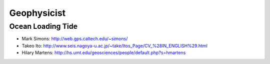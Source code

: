 Geophysicist
========================

Ocean Loading Tide
------------------------

- Mark Simons: http://web.gps.caltech.edu/~simons/

- Takeo Ito: http://www.seis.nagoya-u.ac.jp/~take/Itos_Page/CV_%28IN_ENGLISH%29.html

- Hilary Martens: http://hs.umt.edu/geosciences/people/default.php?s=hmartens
